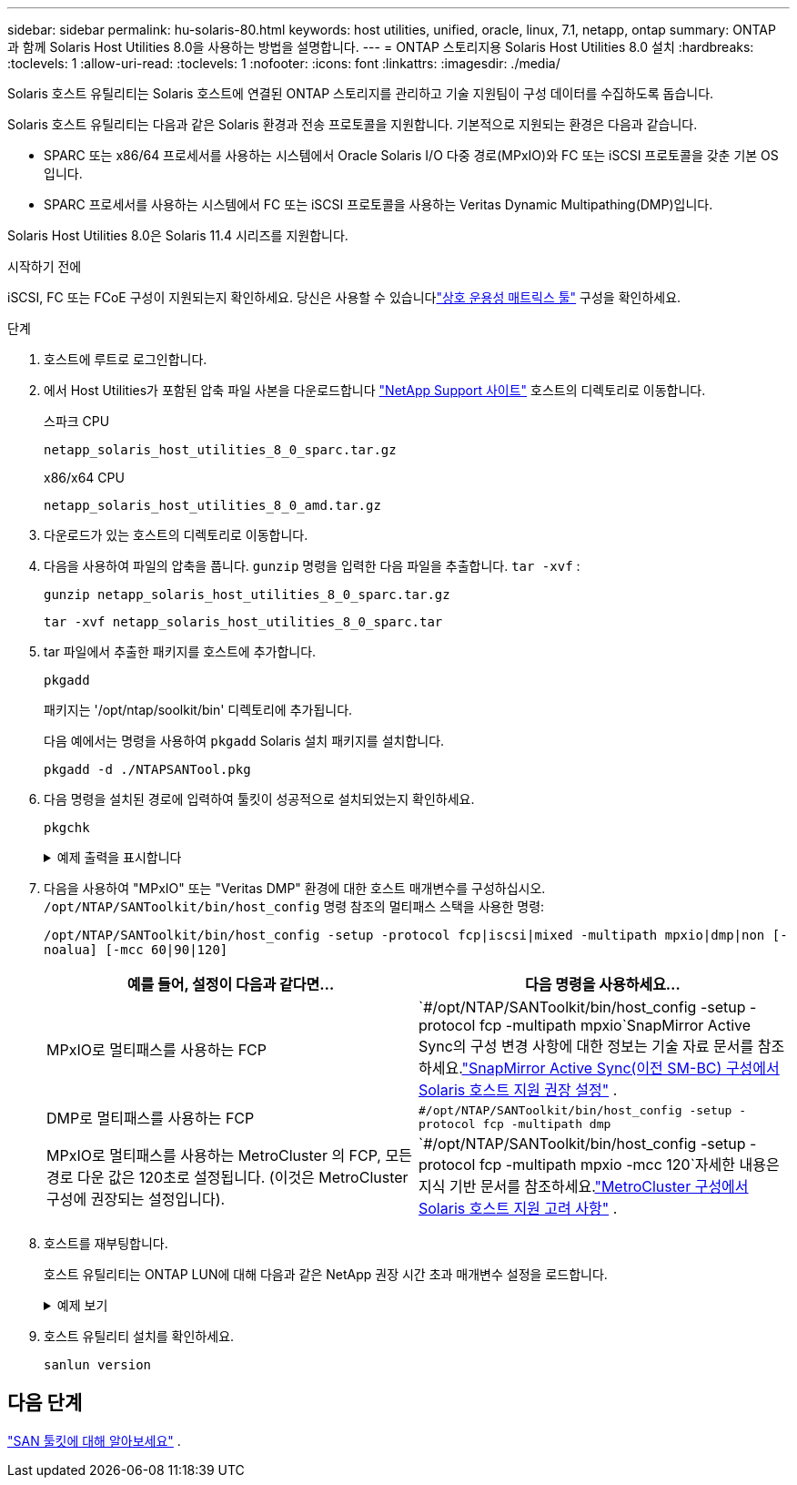---
sidebar: sidebar 
permalink: hu-solaris-80.html 
keywords: host utilities, unified, oracle, linux, 7.1, netapp, ontap 
summary: ONTAP 과 함께 Solaris Host Utilities 8.0을 사용하는 방법을 설명합니다. 
---
= ONTAP 스토리지용 Solaris Host Utilities 8.0 설치
:hardbreaks:
:toclevels: 1
:allow-uri-read: 
:toclevels: 1
:nofooter: 
:icons: font
:linkattrs: 
:imagesdir: ./media/


[role="lead"]
Solaris 호스트 유틸리티는 Solaris 호스트에 연결된 ONTAP 스토리지를 관리하고 기술 지원팀이 구성 데이터를 수집하도록 돕습니다.

Solaris 호스트 유틸리티는 다음과 같은 Solaris 환경과 전송 프로토콜을 지원합니다.  기본적으로 지원되는 환경은 다음과 같습니다.

* SPARC 또는 x86/64 프로세서를 사용하는 시스템에서 Oracle Solaris I/O 다중 경로(MPxIO)와 FC 또는 iSCSI 프로토콜을 갖춘 기본 OS입니다.
* SPARC 프로세서를 사용하는 시스템에서 FC 또는 iSCSI 프로토콜을 사용하는 Veritas Dynamic Multipathing(DMP)입니다.


Solaris Host Utilities 8.0은 Solaris 11.4 시리즈를 지원합니다.

.시작하기 전에
iSCSI, FC 또는 FCoE 구성이 지원되는지 확인하세요.  당신은 사용할 수 있습니다link:https://imt.netapp.com/matrix/#welcome["상호 운용성 매트릭스 툴"^] 구성을 확인하세요.

.단계
. 호스트에 루트로 로그인합니다.
. 에서 Host Utilities가 포함된 압축 파일 사본을 다운로드합니다 link:https://mysupport.netapp.com/site/products/all/details/hostutilities/downloads-tab/download/61343/6.2/downloads["NetApp Support 사이트"^] 호스트의 디렉토리로 이동합니다.
+
[role="tabbed-block"]
====
.스파크 CPU
--
[source, cli]
----
netapp_solaris_host_utilities_8_0_sparc.tar.gz
----
--
.x86/x64 CPU
--
[source, cli]
----
netapp_solaris_host_utilities_8_0_amd.tar.gz
----
--
====
. 다운로드가 있는 호스트의 디렉토리로 이동합니다.
. 다음을 사용하여 파일의 압축을 풉니다. `gunzip` 명령을 입력한 다음 파일을 추출합니다. `tar -xvf` :
+
[source, cli]
----
gunzip netapp_solaris_host_utilities_8_0_sparc.tar.gz
----
+
[source, cli]
----
tar -xvf netapp_solaris_host_utilities_8_0_sparc.tar
----
. tar 파일에서 추출한 패키지를 호스트에 추가합니다.
+
[source, cli]
----
pkgadd
----
+
패키지는 '/opt/ntap/soolkit/bin' 디렉토리에 추가됩니다.

+
다음 예에서는 명령을 사용하여 `pkgadd` Solaris 설치 패키지를 설치합니다.

+
[source, cli]
----
pkgadd -d ./NTAPSANTool.pkg
----
. 다음 명령을 설치된 경로에 입력하여 툴킷이 성공적으로 설치되었는지 확인하세요.
+
[source, cli]
----
pkgchk
----
+
.예제 출력을 표시합니다
[%collapsible]
====
[listing]
----
# pkgchk -l -p /opt/NTAP/SANToolkit

Pathname: /opt/NTAP/SANToolkit
Type: directory
Expected mode: 0755
Expected owner: root
Expected group: sys
Referenced by the following packages: NTAPSANTool
Current status: installed

# ls -alR /opt/NTAP/SANToolkit
/opt/NTAP/SANToolkit:
total 1038
drwxr-xr-x   3 root     sys            4 Mar  7 13:11 .
drwxr-xr-x   3 root     sys            3 Mar  7 13:11 ..
drwxr-xr-x   2 root     sys            6 Mar 17 18:32 bin
-r-xr-xr-x   1 root     sys       432666 Dec 31 13:23 NOTICES.PDF

/opt/NTAP/SANToolkit/bin:
total 3350
drwxr-xr-x   2 root     sys            6 Mar 17 18:32 .
drwxr-xr-x   3 root     sys            4 Mar  7 13:11 ..
-r-xr-xr-x   1 root     sys      1297000 Feb  7 22:22 host_config
-r-xr-xr-x   1 root     root         996 Mar 17 18:32 san_version
-r-xr-xr-x   1 root     sys       309700 Feb  7 22:22 sanlun
-r-xr-xr-x   1 root     sys          677 Feb  7 22:22 vidpid.dat

# cd /usr/share/man/man1; ls -al host_config.1 sanlun.1
-r-xr-xr-x   1 root     sys        12266 Feb  7 22:22 host_config.1
-r-xr-xr-x   1 root     sys         9044 Feb  7 22:22 sanlun.1
----
====
. 다음을 사용하여 "MPxIO" 또는 "Veritas DMP" 환경에 대한 호스트 매개변수를 구성하십시오. `/opt/NTAP/SANToolkit/bin/host_config` 명령 참조의 멀티패스 스택을 사용한 명령:
+
`/opt/NTAP/SANToolkit/bin/host_config -setup -protocol fcp|iscsi|mixed -multipath mpxio|dmp|non [-noalua] [-mcc 60|90|120]`

+
[cols="2*"]
|===
| 예를 들어, 설정이 다음과 같다면... | 다음 명령을 사용하세요... 


| MPxIO로 멀티패스를 사용하는 FCP | `#/opt/NTAP/SANToolkit/bin/host_config -setup -protocol fcp -multipath mpxio`SnapMirror Active Sync의 구성 변경 사항에 대한 정보는 기술 자료 문서를 참조하세요.link:https://kb.netapp.com/on-prem/ontap/DP/SnapMirror/SnapMirror-KBs/Solaris_Host_support_recommended_settings_in_SnapMirror_active_sync_formerly_SM_BC_configuration["SnapMirror Active Sync(이전 SM-BC) 구성에서 Solaris 호스트 지원 권장 설정"^] . 


| DMP로 멀티패스를 사용하는 FCP | `#/opt/NTAP/SANToolkit/bin/host_config -setup -protocol fcp -multipath dmp` 


| MPxIO로 멀티패스를 사용하는 MetroCluster 의 FCP, 모든 경로 다운 값은 120초로 설정됩니다.  (이것은 MetroCluster 구성에 권장되는 설정입니다). | `#/opt/NTAP/SANToolkit/bin/host_config -setup -protocol fcp -multipath mpxio -mcc 120`자세한 내용은 지식 기반 문서를 참조하세요.link:https://kb.netapp.com/on-prem/ontap/mc/MC-KBs/Solaris_host_support_considerations_in_a_MetroCluster_configuration["MetroCluster 구성에서 Solaris 호스트 지원 고려 사항"^] . 
|===
. 호스트를 재부팅합니다.
+
호스트 유틸리티는 ONTAP LUN에 대해 다음과 같은 NetApp 권장 시간 초과 매개변수 설정을 로드합니다.

+
.예제 보기
[%collapsible]
====
[listing]
----
#prtconf -v |grep NETAPP
   value='NETAPP  LUN' +
   physical-block-size:4096,
   retries-busy:30,
   retries-reset:30,
   retries-notready:300,
   retries-timeout:10,
   throttle-max:64,
   throttle-min:8,
   disksort:false,
   cache-nonvolatile:true'
----
====
. 호스트 유틸리티 설치를 확인하세요.
+
[source, cli]
----
sanlun version
----




== 다음 단계

link:hu-solaris-san-toolkit.html["SAN 툴킷에 대해 알아보세요"] .
